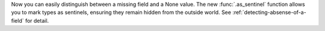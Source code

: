 Now you can easily distinguish between a missing field and a None value.
The new :func:`.as_sentinel` function allows you to mark types as sentinels,
ensuring they remain hidden from the outside world.
See :ref:`detecting-absense-of-a-field` for detail.

